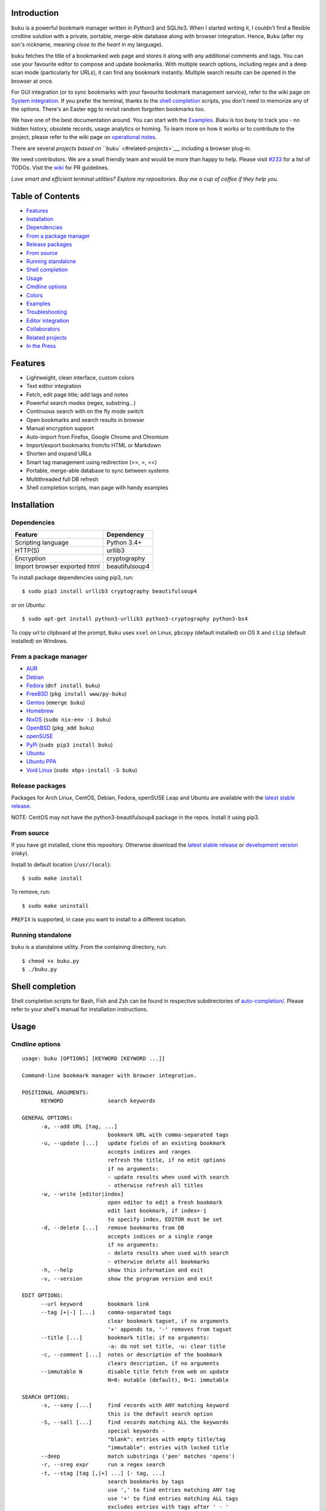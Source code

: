 Introduction
~~~~~~~~~~~~

``buku`` is a powerful bookmark manager written in Python3 and SQLite3.
When I started writing it, I couldn't find a flexible cmdline solution
with a private, portable, merge-able database along with browser
integration. Hence, ``Buku`` (after my son's nickname, meaning *close to
the heart* in my language).

``buku`` fetches the title of a bookmarked web page and stores it along
with any additional comments and tags. You can use your favourite editor
to compose and update bookmarks. With multiple search options, including
regex and a deep scan mode (particularly for URLs), it can find any
bookmark instantly. Multiple search results can be opened in the browser
at once.

For GUI integration (or to sync bookmarks with your favourite bookmark
management service), refer to the wiki page on `System
integration <https://github.com/jarun/Buku/wiki/System-integration>`__.
If you prefer the terminal, thanks to the `shell
completion <#shell-completion>`__ scripts, you don't need to memorize
any of the options. There's an Easter egg to revisit random forgotten
bookmarks too.

We have one of the best documentation around. You can start with the
`Examples <#examples>`__. *Buku* is too busy to track you - no hidden
history, obsolete records, usage analytics or homing. To learn more on
how it works or to contribute to the project, please refer to the wiki
page on `operational
notes <https://github.com/jarun/Buku/wiki/Operational-notes>`__.

There are several `projects based on ``buku`` <#related-projects>`__,
including a browser plug-in.

We need contributors. We are a small friendly team and would be more
than happy to help. Please visit
`#233 <https://github.com/jarun/Buku/issues/251>`__ for a list of TODOs.
Visit the `wiki <https://github.com/jarun/Buku/wiki>`__ for PR
guidelines.

*Love smart and efficient terminal utilities? Explore my repositories.
Buy me a cup of coffee if they help you.*

Table of Contents
~~~~~~~~~~~~~~~~~

-  `Features <#features>`__
-  `Installation <#installation>`__
-  `Dependencies <#dependencies>`__
-  `From a package manager <#from-a-package-manager>`__
-  `Release packages <#release-packages>`__
-  `From source <#from-source>`__
-  `Running standalone <#running-standalone>`__
-  `Shell completion <#shell-completion>`__
-  `Usage <#usage>`__
-  `Cmdline options <#cmdline-options>`__
-  `Colors <#colors>`__
-  `Examples <#examples>`__
-  `Troubleshooting <#troubleshooting>`__
-  `Editor integration <#editor-integration>`__
-  `Collaborators <#collaborators>`__
-  `Related projects <#related-projects>`__
-  `In the Press <#in-the-press>`__

Features
~~~~~~~~

-  Lightweight, clean interface, custom colors
-  Text editor integration
-  Fetch, edit page title; add tags and notes
-  Powerful search modes (regex, substring...)
-  Continuous search with on the fly mode switch
-  Open bookmarks and search results in browser
-  Manual encryption support
-  Auto-import from Firefox, Google Chrome and Chromium
-  Import/export bookmarks from/to HTML or Markdown
-  Shorten and expand URLs
-  Smart tag management using redirection (>>, >, <<)
-  Portable, merge-able database to sync between systems
-  Multithreaded full DB refresh
-  Shell completion scripts, man page with handy examples

Installation
~~~~~~~~~~~~

Dependencies
^^^^^^^^^^^^

+--------------------------------+------------------+
| Feature                        | Dependency       |
+================================+==================+
| Scripting language             | Python 3.4+      |
+--------------------------------+------------------+
| HTTP(S)                        | urllib3          |
+--------------------------------+------------------+
| Encryption                     | cryptography     |
+--------------------------------+------------------+
| Import browser exported html   | beautifulsoup4   |
+--------------------------------+------------------+

To install package dependencies using pip3, run:

::

    $ sudo pip3 install urllib3 cryptography beautifulsoup4

or on Ubuntu:

::

    $ sudo apt-get install python3-urllib3 python3-cryptography python3-bs4

To copy url to clipboard at the prompt, ``Buku`` uses ``xsel`` on Linux,
``pbcopy`` (default installed) on OS X and ``clip`` (default installed)
on Windows.

From a package manager
^^^^^^^^^^^^^^^^^^^^^^

-  `AUR <https://aur.archlinux.org/packages/buku/>`__
-  `Debian <https://packages.debian.org/search?keywords=buku&searchon=names&exact=1>`__
-  `Fedora <https://apps.fedoraproject.org/packages/buku>`__
   (``dnf install buku``)
-  `FreeBSD <https://www.freshports.org/www/py-buku/>`__
   (``pkg install www/py-buku``)
-  `Gentoo <https://packages.gentoo.org/packages/www-misc/buku>`__
   (``emerge buku``)
-  `Homebrew <http://formulae.brew.sh/formula/buku>`__
-  `NixOS <https://github.com/NixOS/nixpkgs/tree/master/pkgs/applications/misc/buku>`__
   (``sudo nix-env -i buku``)
-  `OpenBSD <https://cvsweb.openbsd.org/cgi-bin/cvsweb/ports/www/buku/>`__
   (``pkg_add buku``)
-  `openSUSE <https://software.opensuse.org/search?q=buku>`__
-  `PyPi <https://pypi.python.org/pypi/buku/>`__
   (``sudo pip3 install buku``)
-  `Ubuntu <https://packages.ubuntu.com/search?keywords=buku&searchon=names&exact=1>`__
-  `Ubuntu
   PPA <https://launchpad.net/~twodopeshaggy/+archive/ubuntu/jarun/>`__
-  `Void
   Linux <https://github.com/voidlinux/void-packages/tree/master/srcpkgs/buku>`__
   (``sudo xbps-install -S buku``)

Release packages
^^^^^^^^^^^^^^^^

Packages for Arch Linux, CentOS, Debian, Fedora, openSUSE Leap and
Ubuntu are available with the `latest stable
release <https://github.com/jarun/Buku/releases/latest>`__.

NOTE: CentOS may not have the python3-beautifulsoup4 package in the
repos. Install it using pip3.

From source
^^^^^^^^^^^

If you have git installed, clone this repository. Otherwise download the
`latest stable
release <https://github.com/jarun/Buku/releases/latest>`__ or
`development
version <https://github.com/jarun/Buku/archive/master.zip>`__ (*risky*).

Install to default location (``/usr/local``):

::

    $ sudo make install

To remove, run:

::

    $ sudo make uninstall

``PREFIX`` is supported, in case you want to install to a different
location.

Running standalone
^^^^^^^^^^^^^^^^^^

``buku`` is a standalone utility. From the containing directory, run:

::

    $ chmod +x buku.py
    $ ./buku.py

Shell completion
~~~~~~~~~~~~~~~~

Shell completion scripts for Bash, Fish and Zsh can be found in
respective subdirectories of
`auto-completion/ <https://github.com/jarun/Buku/blob/master/auto-completion>`__.
Please refer to your shell's manual for installation instructions.

Usage
~~~~~

Cmdline options
^^^^^^^^^^^^^^^

::

    usage: buku [OPTIONS] [KEYWORD [KEYWORD ...]]

    Command-line bookmark manager with browser integration.

    POSITIONAL ARGUMENTS:
          KEYWORD              search keywords

    GENERAL OPTIONS:
          -a, --add URL [tag, ...]
                               bookmark URL with comma-separated tags
          -u, --update [...]   update fields of an existing bookmark
                               accepts indices and ranges
                               refresh the title, if no edit options
                               if no arguments:
                               - update results when used with search
                               - otherwise refresh all titles
          -w, --write [editor|index]
                               open editor to edit a fresh bookmark
                               edit last bookmark, if index=-1
                               to specify index, EDITOR must be set
          -d, --delete [...]   remove bookmarks from DB
                               accepts indices or a single range
                               if no arguments:
                               - delete results when used with search
                               - otherwise delete all bookmarks
          -h, --help           show this information and exit
          -v, --version        show the program version and exit

    EDIT OPTIONS:
          --url keyword        bookmark link
          --tag [+|-] [...]    comma-separated tags
                               clear bookmark tagset, if no arguments
                               '+' appends to, '-' removes from tagset
          --title [...]        bookmark title; if no arguments:
                               -a: do not set title, -u: clear title
          -c, --comment [...]  notes or description of the bookmark
                               clears description, if no arguments
          --immutable N        disable title fetch from web on update
                               N=0: mutable (default), N=1: immutable

    SEARCH OPTIONS:
          -s, --sany [...]     find records with ANY matching keyword
                               this is the default search option
          -S, --sall [...]     find records matching ALL the keywords
                               special keywords -
                               "blank": entries with empty title/tag
                               "immutable": entries with locked title
          --deep               match substrings ('pen' matches 'opens')
          -r, --sreg expr      run a regex search
          -t, --stag [tag [,|+] ...] [- tag, ...]
                               search bookmarks by tags
                               use ',' to find entries matching ANY tag
                               use '+' to find entries matching ALL tags
                               excludes entries with tags after ' - '
                               list all tags, if no search keywords
          -x, --exclude [...]  omit records matching specified keywords

    ENCRYPTION OPTIONS:
          -l, --lock [N]       encrypt DB in N (default 8) # iterations
          -k, --unlock [N]     decrypt DB in N (default 8) # iterations

    POWER TOYS:
          --ai                 auto-import from Firefox/Chrome/Chromium
          -e, --export file    export bookmarks to Firefox format html
                               export markdown, if file ends with '.md'
                               format: [title](url), 1 entry per line
                               export buku DB, if file ends with '.db'
                               use --tag to export specific tags
          -i, --import file    import bookmarks html in Firefox format
                               import markdown, if file ends with '.md'
                               import buku DB, if file ends with '.db'
          -p, --print [...]    show record details by indices, ranges
                               print all bookmarks, if no arguments
                               -n shows the last n results (like tail)
          -f, --format N       limit fields in -p or Json search output
                               N=1: URL, N=2: URL and tag, N=3: title,
                               N=4: URL, title and tag. To omit DB index,
                               use N0, e.g., 10, 20, 30, 40.
          -j, --json           Json formatted output for -p and search
          --colors COLORS      set output colors in five-letter string
          --nc                 disable color output
          --np                 do not show the prompt, run and exit
          -o, --open [...]     browse bookmarks by indices and ranges
                               open a random bookmark, if no arguments
          --oa                 browse all search results immediately
          --replace old new    replace old tag with new tag everywhere
                               delete old tag, if new tag not specified
          --shorten index|URL  fetch shortened url from tny.im service
          --expand index|URL   expand a tny.im shortened url
          --suggest            show similar tags when adding bookmarks
          --tacit              reduce verbosity
          --threads N          max network connections in full refresh
                               default N=4, min N=1, max N=10
          -V                   check latest upstream version available
          -z, --debug          show debug information and verbose logs

    SYMBOLS:
          >                    url
          +                    comment
          #                    tags

    PROMPT KEYS:
        1-N                    browse search result indices and/or ranges
        a                      open all results in browser
        s keyword [...]        search for records with ANY keyword
        S keyword [...]        search for records with ALL keywords
        d                      match substrings ('pen' matches 'opened')
        r expression           run a regex search
        t [...]                search bookmarks by tags or show taglist
                               list index after a tag listing shows records with the tag
        o id|range [...]       browse bookmarks by indices and/or ranges
        p id|range [...]       print bookmarks by indices and/or ranges
        g [taglist id|range ...] [>>|>|<<] record id|range [...]
                               append, set, remove (all or specific) tags
        w [editor|id]          edit and add or update a bookmark
        c id                   copy url at search result index to clipboard
        O                      toggle try to open in a GUI browser
        ?                      show this help
        q, ^D, double Enter    exit buku

Colors
^^^^^^

``buku`` supports custom colors. Visit the wiki page on how to
`customize
colors <https://github.com/jarun/Buku/wiki/Customize-colors>`__ for more
details.

Examples
~~~~~~~~

1.  **Edit and add** a bookmark from editor:

    ::

        $ buku -w
        $ buku -w 'gedit -w'
        $ buku -w 'macvim -f' -a https://ddg.gg search engine, privacy


    The first command picks editor
    from the environment variable ``EDITOR``. The second command opens
    gedit in blocking mode. The third command opens macvim with option
    -f and the URL and tags populated in template.

2.  **Add** a bookmark with **tags** ``search engine`` and ``privacy``,
    **comment** ``Search engine with perks``, **fetch page title** from
    the web:

    ::

        $ buku -a https://ddg.gg search engine, privacy -c Search engine
        with perks
        336. DuckDuckGo
        > https://ddg.gg
        +  Alternative search engine with perks
        # privacy,search engine


    where, >: url, +: comment, #: tags

3.  **Add** a bookmark with tags ``search engine`` & ``privacy`` and
    **immutable custom title** ``DDG``:

    ::

        $ buku -a https://ddg.gg search engine, privacy --title 'DDG' --immutable 1
        336. DDG (L)
        > https://ddg.gg
        # privacy,search engine

    Note that URL must precede tags.

4.  **Add** a bookmark **without a title** (works for update too):

    ::

        $ buku -a https://ddg.gg search engine, privacy --title

5.  **Edit and update** a bookmark from editor:

    ::

        $ buku -w 15012014 This will open the existing bookmark's details in


    the editor for modifications. Environment variable ``EDITOR`` must be set.

6.  **Update** existing bookmark at index 15012014 with new URL, tags
    and comments, fetch title from the web:

    ::

        $ buku -u 15012014 --url http://ddg.gg/ --tag web search, utilities -c Private search engine

7.  **Fetch and update only title** for bookmark at 15012014:

    ::

        $ buku -u 15012014

8.  **Update only comment** for bookmark at 15012014:

    ::

        $ buku -u 15012014 -c this is a new comment

    Applies to --url, --title and --tag too.

9.  **Export** bookmarks tagged ``tag 1`` or ``tag 2`` to HTML and
    markdown:

    ::

        $ buku -e bookmarks.html --tag tag 1, tag 2
        $ buku -e bookmarks.md --tag tag 1, tag 2
        $ buku -e bookmarks.db --tag tag 1, tag 2

    All bookmarks are exported if --tag is not specified.

10. **Import** bookmarks from HTML and markdown:

    ::

        $ buku -i bookmarks.html
        $ buku -i bookmarks.md
        $ buku -i bookmarks.db

11. **Delete only comment** for bookmark at 15012014:

    ::

        $ buku -u 15012014 -c

    Applies to --title and --tag too. URL cannot be deleted without
    deleting the bookmark.
12. **Update** or refresh **full DB** with page titles from the web:

    ::

        $ buku -u
        $ buku -u --tacit (show only failures and exceptions)

    This operation does not modify the indexes, URLs, tags or comments.
    Only title is refreshed if fetched title is non-empty.
13. **Delete** bookmark at index 15012014:

    ::

        $ buku -d 15012014
        Index 15012020 moved to 15012014

    The last index is moved to the deleted index to keep the DB compact.
14. **Delete all** bookmarks:

    ::

        $ buku -d

15. **Delete** a **range or list** of bookmarks:

    ::

        $ buku -d 100-200
        $ buku -d 100 15 200

16. **Search** bookmarks for **ANY** of the keywords ``kernel`` and
    ``debugging`` in URL, title or tags:

    ::

        $ buku kernel debugging
        $ buku -s kernel debugging

17. **Search** bookmarks with **ALL** the keywords ``kernel`` and
    ``debugging`` in URL, title or tags:

    ::

        $ buku -S kernel debugging

18. **Search** bookmarks **tagged** ``general kernel concepts``:

    ::

        $ buku --stag general kernel concepts

19. **Search** for bookmarks matching **ANY** of the tags ``kernel``,
    ``debugging``, ``general kernel concepts``:

    ::

        $ buku --stag kernel, debugging, general kernel concepts

20. **Search** for bookmarks matching **ALL** of the tags ``kernel``,
    ``debugging``, ``general kernel concepts``:

    ::

        $ buku --stag kernel + debugging + general kernel concepts

21. **Search** for bookmarks matching any of the keywords ``hello`` or
    ``world``, excluding the keywords ``real`` and ``life``, matching
    both the tags ``kernel`` and ``debugging``, but **excluding** the
    tags ``general kernel concepts`` and ``books``:

    ::

        $ buku hello world --exclude real life --stag 'kernel + debugging - general kernel concepts, books'

22. List **all unique tags** alphabetically:

    ::

        $ buku --stag

23. Run a **search and update** the results:

    ::

        $ buku -s kernel debugging -u --tag + linux kernel

24. Run a **search and delete** the results:

    ::

        $ buku -s kernel debugging -d

25. **Encrypt or decrypt** DB with **custom number of iterations** (15)
    to generate key:

    ::

        $ buku -l 15
        $ buku -k 15

    The same number of iterations must be specified for one lock &
    unlock instance. Default is 8, if omitted.
26. **Show details** of bookmarks at index 15012014 and ranges 20-30,
    40-50:

    ::

        $ buku -p 20-30 15012014 40-50

27. Show details of the **last 10 bookmarks**:

    ::

        $ buku -p -10

28. **Show all** bookmarks with real index from database:

    ::

        $ buku -p
        $ buku -p | more

29. **Replace tag** 'old tag' with 'new tag':

    ::

        $ buku --replace 'old tag' 'new tag'

30. **Delete tag** 'old tag' from DB:

    ::

        $ buku --replace 'old tag'

31. **Append (or delete) tags** 'tag 1', 'tag 2' to (or from) existing
    tags of bookmark at index 15012014:

    ::

        $ buku -u 15012014 --tag + tag 1, tag 2
        $ buku -u 15012014 --tag - tag 1, tag 2

32. **Open URL** at index 15012014 in browser:

    ::

        $ buku -o 15012014

33. List bookmarks with **no title or tags** for bookkeeping:

    ::

        $ buku -S blank

34. List bookmarks with **immutable title**:

    ::

        $ buku -S immutable

35. **Shorten URL** www.google.com and the URL at index 20:

    ::

        $ buku --shorten www.google.com
        $ buku --shorten 20

36. **Append, remove tags at prompt** (taglist index to the left,
    bookmark index to the right):

    ::

        // append tags at taglist indices 4 and 6-9 to existing tags in bookmarks at indices 5 and 2-3
        buku (? for help) g 4 9-6 >> 5 3-2
        // set tags at taglist indices 4 and 6-9 as tags in bookmarks at indices 5 and 2-3
        buku (? for help) g 4 9-6 > 5 3-2
        // remove all tags from bookmarks at indices 5 and 2-3
        buku (? for help) g > 5 3-2
        // remove tags at taglist indices 4 and 6-9 from tags in bookmarks at indices 5 and 2-3
        buku (? for help) g 4 9-6 << 5 3-2

37. List bookmarks with **colored output**:

    ::

        $ buku --colors oKlxm -p

38. More **help**:

    ::

        $ buku -h
        $ man buku

Troubleshooting
~~~~~~~~~~~~~~~

Editor integration
^^^^^^^^^^^^^^^^^^

You may encounter issues with GUI editors which maintain only one
instance by default and return immediately from other instances. Use the
appropriate editor option to block the caller when a new document is
opened. See issue `#210 <https://github.com/jarun/Buku/issues/210>`__
for gedit.

Collaborators
~~~~~~~~~~~~~

-  `Arun Prakash Jana <https://github.com/jarun>`__
-  `Rachmadani Haryono <https://github.com/rachmadaniHaryono>`__
-  `Johnathan Jenkins <https://github.com/shaggytwodope>`__
-  `SZ Lin <https://github.com/szlin>`__
-  `Alex Gontar <https://github.com/mosegontar>`__

Copyright © 2015-2018 `Arun Prakash
Jana <mailto:engineerarun@gmail.com>`__


Related projects
~~~~~~~~~~~~~~~~

-  `bukubrow <https://github.com/SamHH/bukubrow>`__, WebExtension for
   browser integration
-  `oil <https://github.com/AndreiUlmeyda/oil>`__, search-as-you-type
   cli frontend
-  `buku\_run <https://github.com/carnager/buku_run>`__, rofi frontend
-  `pinku <https://github.com/mosegontar/pinku>`__, A Pinboard-to-Buku
   importation utility

In the Press
~~~~~~~~~~~~

-  `2daygeek <http://www.2daygeek.com/buku-command-line-bookmark-manager-linux/>`__
-  `It's
   F.O.S.S. <https://itsfoss.com/buku-command-line-bookmark-manager-linux/>`__
-  `LinOxide <https://linoxide.com/linux-how-to/buku-browser-bookmarks-linux/>`__
-  `LinuxUser Magazine 01/2017
   Issue <http://www.linux-community.de/LU/2017/01/Das-Beste-aus-zwei-Welten>`__
-  `Make Tech
   Easier <https://www.maketecheasier.com/manage-browser-bookmarks-ubuntu-command-line/>`__
-  `One Thing Well <http://onethingwell.org/post/144952807044/buku>`__
-  `ulno.net <https://ulno.net/blog/2017-07-19/of-bookmarks-tags-and-browsers/>`__
